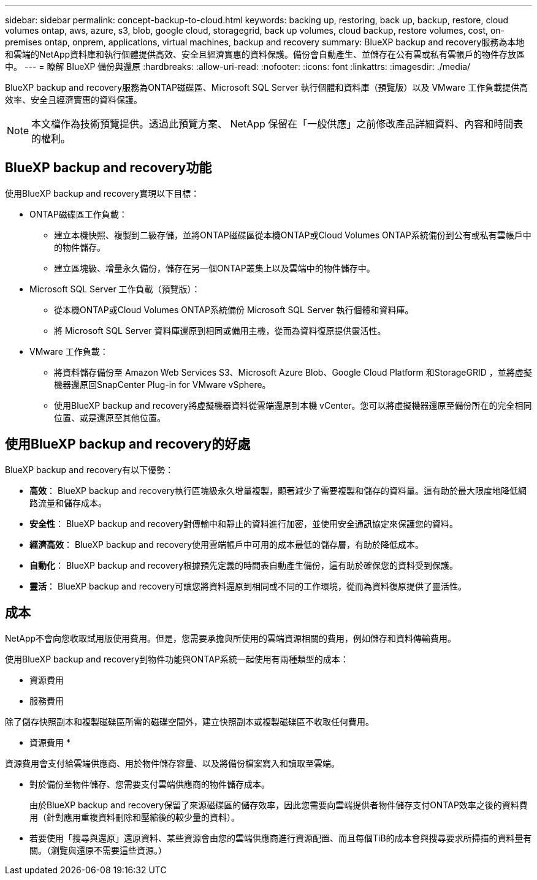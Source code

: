 ---
sidebar: sidebar 
permalink: concept-backup-to-cloud.html 
keywords: backing up, restoring, back up, backup, restore, cloud volumes ontap, aws, azure, s3, blob, google cloud, storagegrid, back up volumes, cloud backup, restore volumes, cost, on-premises ontap, onprem, applications, virtual machines, backup and recovery 
summary: BlueXP backup and recovery服務為本地和雲端的NetApp資料庫和執行個體提供高效、安全且經濟實惠的資料保護。備份會自動產生、並儲存在公有雲或私有雲帳戶的物件存放區中。 
---
= 瞭解 BlueXP 備份與還原
:hardbreaks:
:allow-uri-read: 
:nofooter: 
:icons: font
:linkattrs: 
:imagesdir: ./media/


[role="lead"]
BlueXP backup and recovery服務為ONTAP磁碟區、Microsoft SQL Server 執行個體和資料庫（預覽版）以及 VMware 工作負載提供高效率、安全且經濟實惠的資料保護。


NOTE: 本文檔作為技術預覽提供。透過此預覽方案、 NetApp 保留在「一般供應」之前修改產品詳細資料、內容和時間表的權利。



== BlueXP backup and recovery功能

使用BlueXP backup and recovery實現以下目標：

* ONTAP磁碟區工作負載：
+
** 建立本機快照、複製到二級存儲，並將ONTAP磁碟區從本機ONTAP或Cloud Volumes ONTAP系統備份到公有或私有雲帳戶中的物件儲存。
** 建立區塊級、增量永久備份，儲存在另一個ONTAP叢集上以及雲端中的物件儲存中。


* Microsoft SQL Server 工作負載（預覽版）：
+
** 從本機ONTAP或Cloud Volumes ONTAP系統備份 Microsoft SQL Server 執行個體和資料庫。
** 將 Microsoft SQL Server 資料庫還原到相同或備用主機，從而為資料復原提供靈活性。


* VMware 工作負載：
+
** 將資料儲存備份至 Amazon Web Services S3、Microsoft Azure Blob、Google Cloud Platform 和StorageGRID ，並將虛擬機器還原回SnapCenter Plug-in for VMware vSphere。
** 使用BlueXP backup and recovery將虛擬機器資料從雲端還原到本機 vCenter。您可以將虛擬機器還原至備份所在的完全相同位置、或是還原至其他位置。






== 使用BlueXP backup and recovery的好處

BlueXP backup and recovery有以下優勢：

* **高效**： BlueXP backup and recovery執行區塊級永久增量複製，顯著減少了需要複製和儲存的資料量。這有助於最大限度地降低網路流量和儲存成本。
* **安全性**： BlueXP backup and recovery對傳輸中和靜止的資料進行加密，並使用安全通訊協定來保護您的資料。
* **經濟高效**： BlueXP backup and recovery使用雲端帳戶中可用的成本最低的儲存層，有助於降低成本。
* **自動化**： BlueXP backup and recovery根據預先定義的時間表自動產生備份，這有助於確保您的資料受到保護。
* **靈活**： BlueXP backup and recovery可讓您將資料還原到相同或不同的工作環境，從而為資料復原提供了靈活性。




== 成本

NetApp不會向您收取試用版使用費用。但是，您需要承擔與所使用的雲端資源相關的費用，例如儲存和資料傳輸費用。

使用BlueXP backup and recovery到物件功能與ONTAP系統一起使用有兩種類型的成本：

* 資源費用
* 服務費用


除了儲存快照副本和複製磁碟區所需的磁碟空間外，建立快照副本或複製磁碟區不收取任何費用。

* 資源費用 *

資源費用會支付給雲端供應商、用於物件儲存容量、以及將備份檔案寫入和讀取至雲端。

* 對於備份至物件儲存、您需要支付雲端供應商的物件儲存成本。
+
由於BlueXP backup and recovery保留了來源磁碟區的儲存效率，因此您需要向雲端提供者物件儲存支付ONTAP效率之後的資料費用（針對應用重複資料刪除和壓縮後的較少量的資料）。

* 若要使用「搜尋與還原」還原資料、某些資源會由您的雲端供應商進行資源配置、而且每個TiB的成本會與搜尋要求所掃描的資料量有關。（瀏覽與還原不需要這些資源。）
+
ifdef::aws[]

+
** 在AWS中、 https://aws.amazon.com/athena/faqs/["Amazon Athena"^] 和 https://aws.amazon.com/glue/faqs/["AWS黏著劑"^] 資源部署在新的S3儲存區。
+
endif::aws[]



+
ifdef::azure[]

+
** 在Azure中 https://azure.microsoft.com/en-us/services/synapse-analytics/?&ef_id=EAIaIQobChMI46_bxcWZ-QIVjtiGCh2CfwCsEAAYASAAEgKwjvD_BwE:G:s&OCID=AIDcmm5edswduu_SEM_EAIaIQobChMI46_bxcWZ-QIVjtiGCh2CfwCsEAAYASAAEgKwjvD_BwE:G:s&gclid=EAIaIQobChMI46_bxcWZ-QIVjtiGCh2CfwCsEAAYASAAEgKwjvD_BwE["Azure Synapse工作區"^] 和 https://azure.microsoft.com/en-us/services/storage/data-lake-storage/?&ef_id=EAIaIQobChMIuYz0qsaZ-QIVUDizAB1EmACvEAAYASAAEgJH5fD_BwE:G:s&OCID=AIDcmm5edswduu_SEM_EAIaIQobChMIuYz0qsaZ-QIVUDizAB1EmACvEAAYASAAEgJH5fD_BwE:G:s&gclid=EAIaIQobChMIuYz0qsaZ-QIVUDizAB1EmACvEAAYASAAEgJH5fD_BwE["Azure Data Lake儲存設備"^] 可在您的儲存帳戶中進行資源配置、以儲存及分析您的資料。
+
endif::azure[]





ifdef::gcp[]

* 在 Google 中，部署了一個新的 bucket，並且 https://cloud.google.com/bigquery["Google Cloud BigQuery服務"^]在帳戶/項目層級進行配置。 endif::gcp[]
+
** 如果您計畫從已移至歸檔物件儲存區的備份檔案還原 Volume 資料、則雲端供應商會收取額外的每 GiB 擷取費用和每項要求費用。
** 如果您打算在恢復磁碟區資料的過程中掃描備份檔案中的勒索軟體（如果您為雲端備份啟用了 DataLock 和勒索軟體保護），那麼您還將承擔來自雲端提供者的額外出口成本。




* 服務費用 *

服務費用是支付給 NetApp 的、同時涵蓋 _ 建立 _ 備份到物件儲存設備的成本、以及 _ 還原 _ 磁碟區或檔案的成本。您只需為物件儲存中保護的資料付費，該費用會根據備份到物件儲存的ONTAP磁碟區的來源邏輯使用容量（ ONTAP效率之前）計算。此容量也稱為前端TB（FTB）。

有三種方式可以支付備份服務費用：

* 第一個選項是向雲端供應商訂閱、讓您每月付費。
* 第二種選擇是取得年度合約。
* 第三種選擇是直接向NetApp購買授權。閱讀<<授權,授權>>部分了解詳情。




== 授權

BlueXP backup and recovery現已推出免費試用版。您可以在限定時間內無需許可證金鑰即可使用該服務。

BlueXP 備份與還原功能適用於下列使用模式：

* *自帶許可證 (BYOL)*：從NetApp購買的許可證，可與任何雲端提供者一起使用。
* *即用即付 (PAYGO)*：從雲端供應商的市場按小時訂閱。
* *年度*：雲端供應商市場的年度合約。


備份授權僅適用於從物件儲存設備進行備份與還原。建立 Snapshot 複本和複寫磁碟區不需要授權。

*請自備駕照*

BYOL 是基於期限（1、2 或 3 年）和容量的，以 1 TiB 為增量。您向NetApp支付一段時間使用服務費用、例如1年、如果容量上限為10 TiB。

您會在 BlueXP 數位錢包頁面中輸入序號、以啟用服務。達到任一限制時、您都需要續約授權。備份 BYOL 授權適用於與您的 BlueXP  組織或帳戶相關的所有來源系統。

link:br-start-licensing.html["了解如何設定許可證"]。

*按使用量付費訂閱*

BlueXP 備份與還原以隨用隨付模式提供消費型授權。透過雲端供應商的市場訂閱之後、您只需支付每GiB的備份資料費用、無需預付任何款項。您的雲端供應商會透過每月帳單向您收費。

請注意、當您初次訂閱PAYGO時、即可享有30天的免費試用期。

*年度合約*

ifdef::aws[]

使用 AWS 時，有兩種年度合約可供選擇，分別為 1 年、2 年或 3 年：

* 「雲端備份」計畫、可讓您備份Cloud Volumes ONTAP 內部部署ONTAP 的支援資料。
* 「 CVO 專業人員」計畫、可讓您將 Cloud Volumes ONTAP 和 BlueXP 備份與還原作業結合在一起。這包括根據此許可證收費的Cloud Volumes ONTAP磁碟區的無限備份（備份容量不計入許可證）。 endif::aws[]


ifdef::azure[]

使用 Azure 時，有兩種年度合約可供選擇，分別為 1 年、2 年或 3 年：

* 「雲端備份」計畫、可讓您備份Cloud Volumes ONTAP 內部部署ONTAP 的支援資料。
* 「 CVO 專業人員」計畫、可讓您將 Cloud Volumes ONTAP 和 BlueXP 備份與還原作業結合在一起。這包括根據此許可證收費的Cloud Volumes ONTAP磁碟區的無限備份（備份容量不計入許可證）。 endif::azure[]


ifdef::gcp[]

當您使用 GCP 時，您可以向NetApp要求私人優惠，然後在BlueXP backup and recovery啟動期間從 Google Cloud Marketplace 訂閱時選擇該方案。 endif::gcp[]



== 支援的資料來源、工作環境和備份目標

.支援的工作負載資料來源
此服務保護以下基於應用程式的工作負載：

* ONTAP 磁碟區
* 用於實體、VMware 虛擬機器檔案系統 (VMFS) 和 VMware 虛擬機器磁碟 (VMDK) NFS（預覽版）的 Microsoft SQL Server 執行個體和資料庫
* VMware資料存放區


.支援的工作環境
* 本地ONTAP SAN（iSCSI 協定）和 NAS（使用 NFS 和 CIFS 協定），採用ONTAP 9.8 及更高版本
* 適用於 AWS 的Cloud Volumes ONTAP 9.8 或更高版本（使用 SAN 和 NAS）


* 適用於 Microsoft Azure 的Cloud Volumes ONTAP 9.8 或更高版本（使用 SAN 和 NAS）
* Amazon FSX for NetApp ONTAP 產品


.支援備份目標
* Amazon Web Services （ AWS ） S3
* Microsoft Azure Blob
* StorageGRID
* SS3 ONTAP




== BlueXP backup and recovery使用適用於 Microsoft SQL Server 的SnapCenter插件

BlueXP backup and recovery會在託管 Microsoft SQL Server 的伺服器上安裝適用於 Microsoft SQL Server 的外掛程式。該外掛程式是主機端元件，可對 Microsoft SQL Server 資料庫和執行個體進行應用程式感知的資料保護管理。



== BlueXP 備份與還原的運作方式

啟用BlueXP backup and recovery後，本服務會對您的資料執行完整備份。初始備份後，所有其他備份均為增量備份。如此可將網路流量維持在最低。

下圖顯示了組件之間的關係。

image:diagram-br-321-aff-a.png["此圖展示了BlueXP backup and recovery如何使用 3-2-1 保護策略"]


NOTE: 還支援從主存儲到對象存儲，而不僅僅是從二級存儲到對象存儲。



=== 備份在物件儲存位置中的位置

備份複本儲存在BlueXP在雲端帳戶中建立的物件存放區中。每個叢集或工作環境都有一個物件存儲， BlueXP對物件存儲的命名如下：  `netapp-backup-clusteruuid` 。請勿刪除此物件存放區。

ifdef::aws[]

* 在 AWS 中， BlueXP支援 https://docs.aws.amazon.com/AmazonS3/latest/dev/access-control-block-public-access.html["Amazon S3 封鎖公共存取功能"^]在 S3 儲存桶上。 endif::aws[]


ifdef::azure[]

* 在Azure中、BlueXP會使用新的或現有的資源群組、以及Blob容器的儲存帳戶。BlueXP  https://docs.microsoft.com/en-us/azure/storage/blobs/anonymous-read-access-prevent["封鎖對Blob資料的公開存取"]預設情況下。 endif::azure[]


ifdef::gcp[]

endif::gcp[]

* 在本報告中、BlueXP會使用現有的儲存帳戶來儲存物件儲存庫。StorageGRID
* 在 ONTAP S3 中、 BlueXP 使用現有的使用者帳戶來處理 S3 儲存區。




=== 備份副本與您的BlueXP組織相關聯

備份副本與BlueXP Connector 所在的BlueXP組織相關聯。  https://docs.netapp.com/us-en/bluexp-setup-admin/concept-identity-and-access-management.html["瞭解 BlueXP  身分識別與存取管理"^] 。

如果同一個BlueXP組織中有多個連接器，則每個連接器都會顯示相同的備份清單。



== 可能對您使用BlueXP backup and recovery有幫助的術語

了解一些與保護相關的術語可能會對您有所幫助。

* *保護*： BlueXP backup and recovery中的保護意味著確保使用保護策略定期將快照和不可變備份發生到不同的安全域。


* *工作負載*： BlueXP backup and recovery中的工作負載可以包括 Microsoft SQL Server 執行個體和資料庫、VMware 資料儲存區或ONTAP磁碟區。

